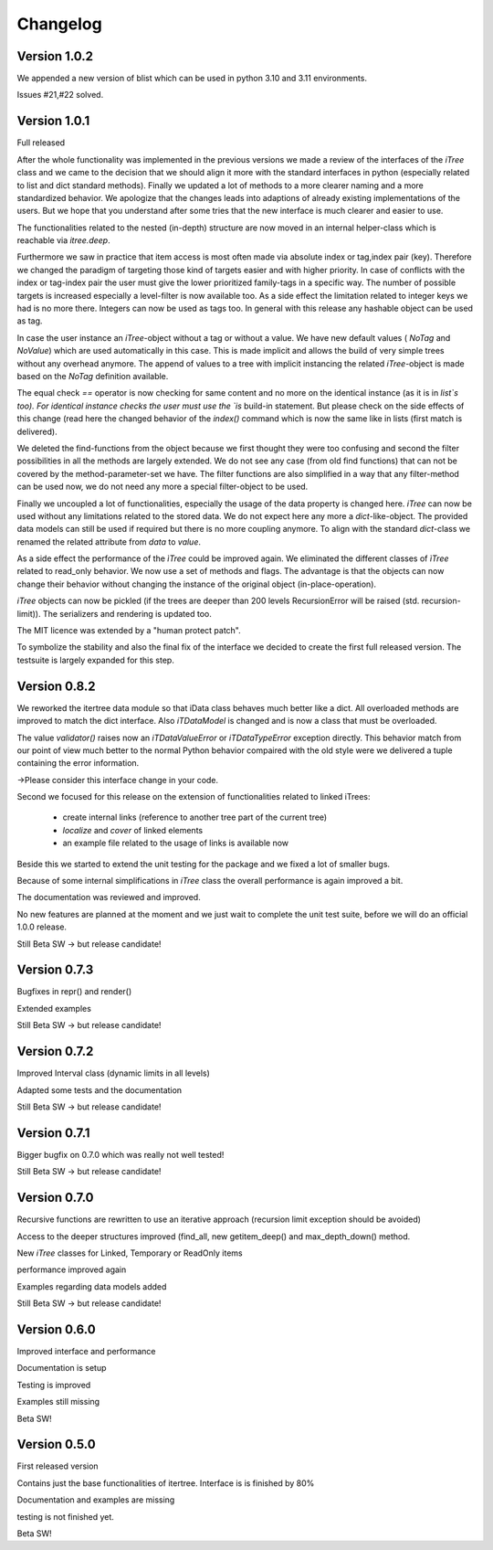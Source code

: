 .. _changelog:

Changelog
=============

************************************
Version 1.0.2
************************************

We appended a new version of blist which can be used in python 3.10 and 3.11 environments.

Issues #21,#22 solved.

************************************
Version 1.0.1
************************************

Full released

After the whole functionality was implemented in the previous versions we made a review of the interfaces
of the `iTree` class and we came to the decision that we should align it more with the standard interfaces in python
(especially related to list and dict standard methods).
Finally we updated a lot of methods to a more clearer naming and a more standardized behavior.
We apologize that the changes leads into adaptions of already existing implementations of the users. But we hope that
you understand after some tries that the new interface is much clearer and easier to use.

The functionalities related to the nested (in-depth) structure are now moved in an internal helper-class which is
reachable via `itree.deep`.

Furthermore we saw in practice that item access is most often made via absolute index or tag,index pair (key).
Therefore we changed the paradigm of targeting those kind of targets easier and with higher priority. In case of
conflicts with the index or tag-index pair the user must give the lower prioritized family-tags in a specific way.
The number of possible targets is increased especially a level-filter is now available too.
As a side effect the limitation related to integer keys we had is no more there. Integers can now be used as tags too.
In general with this release any hashable object can be used as tag.

In case the user instance an `iTree`-object without a tag or without a value. We have new default values
( `NoTag` and `NoValue`) which are used automatically in this case. This is made implicit and allows the
build of very simple trees without any overhead anymore. The append of values to a tree with implicit
instancing the related `iTree`-object is made based on the `NoTag` definition available.

The equal check `==` operator is now checking for same content and no more on the identical instance
(as it is in `list`s too).
For identical instance checks the user must use the `is` build-in statement. But please check
on the side effects of this change (read here the changed behavior of the `index()` command which is now the
same like in lists (first match is delivered).

We deleted the find-functions from the object because we first thought they were too confusing and second the filter
possibilities in all the methods are largely extended. We do not see any case (from old find functions)
that can not be covered by the
method-parameter-set we have. The filter functions are also simplified in a way that any filter-method can be
used now, we do not need any more a special filter-object to be used.

Finally we uncoupled a lot of functionalities, especially the usage of the data property is changed here.
`iTree` can now be used without any limitations related to the stored data. We do not expect here any more a
`dict`-like-object. The provided data models can still be used if required but there is no more coupling anymore. To
align with the standard  `dict`-class we renamed the related attribute from `data` to `value`.

As a side effect the performance of the `ìTree` could be improved again. We eliminated the different classes of
`ìTree` related to read_only behavior. We now use a set of methods and flags. The advantage is that the
objects can now change their behavior without changing the instance of the original object (in-place-operation).

`iTree` objects can now be pickled (if the trees are deeper than 200 levels RecursionError will be raised
(std. recursion-limit)). The serializers and rendering is updated too.

The MIT licence was extended by a "human protect patch".

To symbolize the stability and also the final fix of the interface we decided to create the first full released version.
The testsuite is largely expanded for this step.

************************************
Version 0.8.2
************************************

We reworked the itertree data module so that iData class behaves much better like a dict. All overloaded methods
are improved to match the dict interface. Also `iTDataModel` is changed and is now a class that must be overloaded.

The value `validator()` raises now an `iTDataValueError` or `iTDataTypeError` exception directly. This behavior match
from our point of view much better to the normal Python behavior compaired with the old style were we delivered a
tuple containing the error information.

->Please consider this interface change in your code.

Second we focused for this release on the extension of functionalities related to linked iTrees:

    * create internal links (reference to another tree part of the current tree)
    * `localize` and `cover` of linked elements
    * an example file related to the usage of links is available now

Beside this we started to extend the unit testing for the package and we fixed a lot of smaller bugs.

Because of some internal simplifications in `iTree` class the overall performance is again improved a bit.

The documentation was reviewed and improved.

No new features are planned at the moment and we just wait to complete the unit test suite, before we will do an
official 1.0.0 release.

Still Beta SW -> but release candidate!


************************************
Version 0.7.3
************************************

Bugfixes in repr() and render()

Extended examples

Still Beta SW -> but release candidate!

************************************
Version 0.7.2
************************************

Improved Interval class (dynamic limits in all levels)

Adapted some tests and the documentation

Still Beta SW -> but release candidate!

************************************
Version 0.7.1
************************************

Bigger bugfix on 0.7.0 which was really not well tested!

Still Beta SW -> but release candidate!

************************************
Version 0.7.0
************************************

Recursive functions are rewritten to use an iterative approach (recursion limit exception should be avoided)

Access to the deeper structures improved (find_all, new getitem_deep() and max_depth_down() method.

New `iTree` classes for Linked, Temporary or ReadOnly items

performance improved again

Examples regarding data models added

Still Beta SW -> but release candidate!

************************************
Version 0.6.0
************************************

Improved interface and performance

Documentation is setup

Testing is improved

Examples still missing

Beta SW!


************************************
Version 0.5.0
************************************

First released version

Contains just the base functionalities of itertree. Interface is is finished by 80%

Documentation and examples are missing

testing is not finished yet.

Beta SW!
